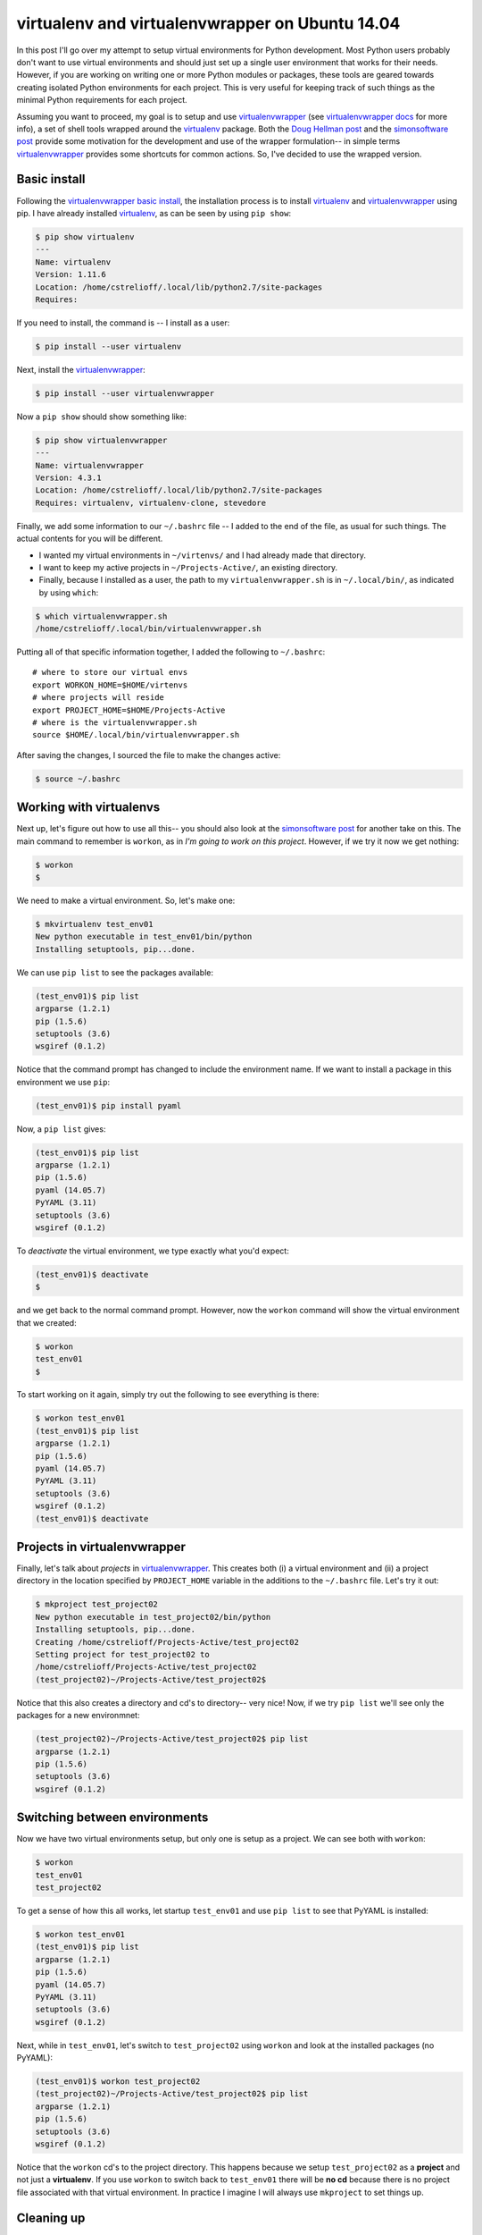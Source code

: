 .. _virtualenvs on ubuntu 14.04:

virtualenv and virtualenvwrapper on Ubuntu 14.04
================================================

In this post I'll go over my attempt to setup virtual environments for
Python development.  Most Python users probably don't want to use virtual
environments and should just set up a single user environment that works for
their needs. However, if you are working on writing one or more Python modules
or packages, these tools are geared towards creating isolated Python
environments for each project.  This is very useful for keeping track of such
things as the minimal Python requirements for each project.

.. more::

Assuming you want to proceed, my goal is to setup and use
virtualenvwrapper_ (see `virtualenvwrapper docs`_ for more info), a set of
shell tools wrapped around the  virtualenv_ package.  Both the
`Doug Hellman post`_ and the `simonsoftware post`_ provide some motivation for
the development and use of the wrapper formulation-- in simple terms
virtualenvwrapper_ provides some shortcuts for common actions.  So, I've
decided to use the wrapped version.

Basic install
-------------

Following the `virtualenvwrapper basic install`_, the installation process is
to install virtualenv_ and virtualenvwrapper_ using pip. I have already
installed virtualenv_, as can be seen by using ``pip show``:

.. code-block:: bash

    $ pip show virtualenv
    ---
    Name: virtualenv
    Version: 1.11.6
    Location: /home/cstrelioff/.local/lib/python2.7/site-packages
    Requires:

If you need to install, the command is -- I install as a user:

.. code-blocK:: bash

    $ pip install --user virtualenv

Next, install the virtualenvwrapper_:

.. code-block:: bash

    $ pip install --user virtualenvwrapper

Now a ``pip show`` should show something like:

..  code-block:: bash

    $ pip show virtualenvwrapper
    ---
    Name: virtualenvwrapper
    Version: 4.3.1
    Location: /home/cstrelioff/.local/lib/python2.7/site-packages
    Requires: virtualenv, virtualenv-clone, stevedore

Finally, we add some information to our ``~/.bashrc`` file -- I added to the
end of the file, as usual for such things. The actual contents for you will be
different.

* I wanted my virtual environments in ``~/virtenvs/`` and I had already made
  that directory.
* I want to keep my active projects in ``~/Projects-Active/``, an existing
  directory.
* Finally, because I installed as a user, the path to my
  ``virtualenvwrapper.sh`` is in ``~/.local/bin/``, as indicated by using
  ``which``:

.. code-block:: bash

    $ which virtualenvwrapper.sh
    /home/cstrelioff/.local/bin/virtualenvwrapper.sh

Putting all of that specific information together, I added the following to
``~/.bashrc``::

    # where to store our virtual envs
    export WORKON_HOME=$HOME/virtenvs
    # where projects will reside
    export PROJECT_HOME=$HOME/Projects-Active
    # where is the virtualenvwrapper.sh
    source $HOME/.local/bin/virtualenvwrapper.sh

After saving the changes, I sourced the file to make the changes active:

.. code-block:: bash

    $ source ~/.bashrc

Working with virtualenvs
------------------------

Next up, let's figure out how to use all this-- you should also look at the
`simonsoftware post`_ for another take on this. The main command to remember
is ``workon``, as in *I'm going to work on this project*.  However, if we
try it now we get nothing:

.. code-block:: bash

    $ workon
    $

We need to make a virtual environment.  So, let's make one:

.. code-block:: bash

    $ mkvirtualenv test_env01
    New python executable in test_env01/bin/python
    Installing setuptools, pip...done.

We can use ``pip list`` to see the packages available:

.. code-block:: bash

    (test_env01)$ pip list
    argparse (1.2.1)
    pip (1.5.6)
    setuptools (3.6)
    wsgiref (0.1.2)

Notice that the command prompt has changed to include the environment name.  If
we want to install a package in this environment we use ``pip``:

.. code-block:: bash

    (test_env01)$ pip install pyaml

Now, a ``pip list`` gives:

.. code-block:: bash

    (test_env01)$ pip list
    argparse (1.2.1)
    pip (1.5.6)
    pyaml (14.05.7)
    PyYAML (3.11)
    setuptools (3.6)
    wsgiref (0.1.2)

To *deactivate* the virtual environment, we type exactly what you'd expect:

.. code-block:: bash

    (test_env01)$ deactivate
    $

and we get back to the normal command prompt.  However, now the ``workon``
command will show the virtual environment that we created:

.. code-block:: bash

    $ workon
    test_env01
    $ 

To start working on it again, simply try out the following to see everything is
there:

.. code-block:: bash

    $ workon test_env01
    (test_env01)$ pip list
    argparse (1.2.1)
    pip (1.5.6)
    pyaml (14.05.7)
    PyYAML (3.11)
    setuptools (3.6)
    wsgiref (0.1.2)
    (test_env01)$ deactivate 

Projects in virtualenvwrapper
-----------------------------

Finally, let's talk about *projects* in `virtualenvwrapper`_. This creates both
(i) a virtual environment and (ii) a project directory in the location
specified by ``PROJECT_HOME`` variable in the additions to the ``~/.bashrc``
file.  Let's try it out:

.. code-block:: bash

    $ mkproject test_project02
    New python executable in test_project02/bin/python
    Installing setuptools, pip...done.
    Creating /home/cstrelioff/Projects-Active/test_project02
    Setting project for test_project02 to
    /home/cstrelioff/Projects-Active/test_project02
    (test_project02)~/Projects-Active/test_project02$

Notice that this also creates a directory and cd's to directory-- very nice!
Now, if we try ``pip list`` we'll see only the packages for a new environmnet:

.. code-block:: bash

    (test_project02)~/Projects-Active/test_project02$ pip list
    argparse (1.2.1)
    pip (1.5.6)
    setuptools (3.6)
    wsgiref (0.1.2)

Switching between environments
------------------------------

Now we have two virtual environments setup, but only one is setup as a project.
We can see both with ``workon``:

.. code-block:: bash

    $ workon
    test_env01
    test_project02

To get a sense of how this all works, let startup ``test_env01`` and use
``pip list`` to see that PyYAML is installed:

.. code-block:: bash

    $ workon test_env01
    (test_env01)$ pip list
    argparse (1.2.1)
    pip (1.5.6)
    pyaml (14.05.7)
    PyYAML (3.11)
    setuptools (3.6)
    wsgiref (0.1.2)

Next, while in ``test_env01``, let's switch to ``test_project02`` using
``workon`` and look at the installed packages (no PyYAML):

.. code-block:: bash

    (test_env01)$ workon test_project02
    (test_project02)~/Projects-Active/test_project02$ pip list
    argparse (1.2.1)
    pip (1.5.6)
    setuptools (3.6)
    wsgiref (0.1.2)

Notice that the ``workon`` cd's to the project directory.  This happens because
we setup ``test_project02`` as a **project** and not just a **virtualenv**.  If
you use ``workon`` to switch back to ``test_env01`` there will be **no cd**
because there is no project file associated with that virtual environment.
In practice I imagine I will always use ``mkproject`` to set things up.

Cleaning up
-----------

Finally, to clean up the example above we can use ``rmvirtualenv``:

.. code-block:: bash

    $ workon
    test_env01
    test_project02
    $ rmvirtualenv test_env01
    Removing test_env01...
    $ rmvirtualenv test_project02
    Removing test_project02...
    $ workon
    $

With the final ``workon`` we can see that all of our environments are gone.
However, note that the directory created in ``PROJECT_HOME`` will not be deleted
by the above-- this is probably a good default behaviour.  You'll have to go
delete the directory (if you want).

That's it, hopefully some will find this useful post useful.  If you have
cool/better ways to use these tools leave a comment below.

**edits**

* 2014, Oct 20: Fixed typo; extra word.

.. _virtualenv: https://virtualenv.pypa.io/en/latest/virtualenv.html
.. _virtualenvwrapper: https://bitbucket.org/dhellmann/virtualenvwrapper
.. _virtualenvwrapper docs: http://virtualenvwrapper.readthedocs.org/en/latest/index.html
.. _virtualenvwrapper basic install: http://virtualenvwrapper.readthedocs.org/en/latest/install.html#basic-installation

.. _Doug Hellman post: http://doughellmann.com/2008/05/01/virtualenvwrapper.html
.. _simonsoftware post: http://simononsoftware.com/virtualenv-tutorial-part-2/

.. author:: default
.. categories:: none
.. tags:: python, virtualenv, virtualenvwrapper, my python setup
.. comments::
